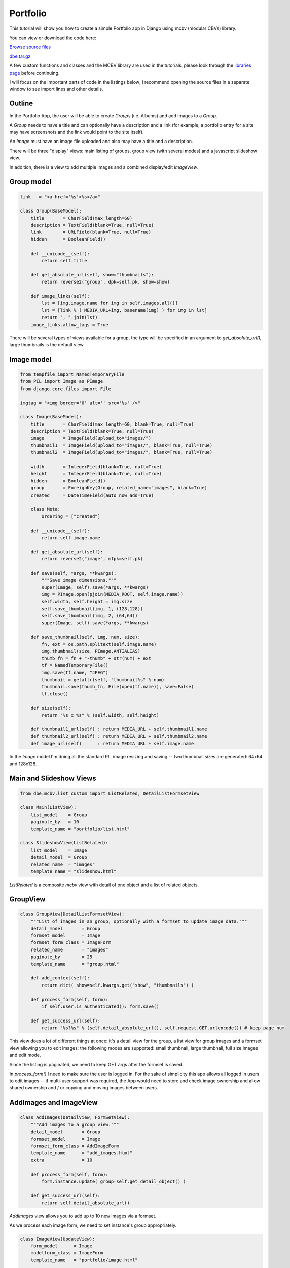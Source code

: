 Portfolio
=========

This tutorial will show you how to create a simple Portfolio app in Django using mcbv
(modular CBVs) library.

You can view or download the code here:

`Browse source files <https://github.com/akulakov/django/tree/master/dbe/>`_

`dbe.tar.gz <https://github.com/akulakov/django/tree/master/dbe.tar.gz>`_

A few custom functions and classes and the MCBV library are used in the tutorials, please look
through the `libraries page <libraries.html>`_ before continuing.

I will focus on the important parts of code in the listings below; I recommend opening the
source files in a separate window to see import lines and other details.

Outline
-------

In the Portfolio App, the user will be able to create `Groups` (i.e. Albums) and add images to
a `Group`.

A `Group` needs to have a title and can optionally have a description and a link (for example, a
portfolio entry for a site may have screenshots and the link would point to the site itself).

An `Image` must have an image file uploaded and also may have a title and a description.

There will be three "display" views: main listing of groups, group view (with several modes)
and a javascript slideshow view.

In addition, there is a view to add multiple images and a combined display/edit `ImageView`.

Group model
-----------

.. sourcecode:: python

    link   = "<a href='%s'>%s</a>"

    class Group(BaseModel):
        title       = CharField(max_length=60)
        description = TextField(blank=True, null=True)
        link        = URLField(blank=True, null=True)
        hidden      = BooleanField()

        def __unicode__(self):
            return self.title

        def get_absolute_url(self, show="thumbnails"):
            return reverse2("group", dpk=self.pk, show=show)

        def image_links(self):
            lst = [img.image.name for img in self.images.all()]
            lst = [link % ( MEDIA_URL+img, basename(img) ) for img in lst]
            return ", ".join(lst)
        image_links.allow_tags = True

There will be several types of views available for a group, the type will be specified in an
argument to `get_absolute_url(),` large thumbnails is the default view.

Image model
-----------

.. sourcecode:: python

    from tempfile import NamedTemporaryFile
    from PIL import Image as PImage
    from django.core.files import File

    imgtag = "<img border='0' alt='' src='%s' />"

    class Image(BaseModel):
        title       = CharField(max_length=60, blank=True, null=True)
        description = TextField(blank=True, null=True)
        image       = ImageField(upload_to="images/")
        thumbnail1  = ImageField(upload_to="images/", blank=True, null=True)
        thumbnail2  = ImageField(upload_to="images/", blank=True, null=True)

        width       = IntegerField(blank=True, null=True)
        height      = IntegerField(blank=True, null=True)
        hidden      = BooleanField()
        group       = ForeignKey(Group, related_name="images", blank=True)
        created     = DateTimeField(auto_now_add=True)

        class Meta:
            ordering = ["created"]

        def __unicode__(self):
            return self.image.name

        def get_absolute_url(self):
            return reverse2("image", mfpk=self.pk)

        def save(self, *args, **kwargs):
            """Save image dimensions."""
            super(Image, self).save(*args, **kwargs)
            img = PImage.open(pjoin(MEDIA_ROOT, self.image.name))
            self.width, self.height = img.size
            self.save_thumbnail(img, 1, (128,128))
            self.save_thumbnail(img, 2, (64,64))
            super(Image, self).save(*args, **kwargs)

        def save_thumbnail(self, img, num, size):
            fn, ext = os.path.splitext(self.image.name)
            img.thumbnail(size, PImage.ANTIALIAS)
            thumb_fn = fn + "-thumb" + str(num) + ext
            tf = NamedTemporaryFile()
            img.save(tf.name, "JPEG")
            thumbnail = getattr(self, "thumbnail%s" % num)
            thumbnail.save(thumb_fn, File(open(tf.name)), save=False)
            tf.close()

        def size(self):
            return "%s x %s" % (self.width, self.height)

        def thumbnail1_url(self) : return MEDIA_URL + self.thumbnail1.name
        def thumbnail2_url(self) : return MEDIA_URL + self.thumbnail2.name
        def image_url(self)      : return MEDIA_URL + self.image.name

In the `Image` model I'm doing all the standard PIL image resizing and saving -- two thumbnail
sizes are generated: 64x64 and 128x128.

Main and Slideshow Views
------------------------

.. sourcecode:: python

    from dbe.mcbv.list_custom import ListRelated, DetailListFormsetView

    class Main(ListView):
        list_model    = Group
        paginate_by   = 10
        template_name = "portfolio/list.html"

    class SlideshowView(ListRelated):
        list_model    = Image
        detail_model  = Group
        related_name  = "images"
        template_name = "slideshow.html"

`ListRelated` is a composite `mcbv` view with detail of one object and a list of related objects.

GroupView
---------

.. sourcecode:: python

    class GroupView(DetailListFormsetView):
        """List of images in an group, optionally with a formset to update image data."""
        detail_model       = Group
        formset_model      = Image
        formset_form_class = ImageForm
        related_name       = "images"
        paginate_by        = 25
        template_name      = "group.html"

        def add_context(self):
            return dict( show=self.kwargs.get("show", "thumbnails") )

        def process_form(self, form):
            if self.user.is_authenticated(): form.save()

        def get_success_url(self):
            return "%s?%s" % (self.detail_absolute_url(), self.request.GET.urlencode()) # keep page num

This view does a lot of different things at once: it's a detail view for the group, a list view
for group images and a formset view allowing you to edit images; the following modes are
supported: small thumbnail, large thumbnail, full size images and edit mode.

Since the listing is paginated, we need to keep GET args after the formset is saved.

In `process_form()` I need to make sure the user is logged in. For the sake of simplicity this
app allows all logged in users to edit images -- if multi-user support was required, the App
would need to store and check image ownership and allow shared ownership and / or copying and
moving images between users.


AddImages and ImageView
-----------------------

.. sourcecode:: python

    class AddImages(DetailView, FormSetView):
        """Add images to a group view."""
        detail_model       = Group
        formset_model      = Image
        formset_form_class = AddImageForm
        template_name      = "add_images.html"
        extra              = 10

        def process_form(self, form):
            form.instance.update( group=self.get_detail_object() )

        def get_success_url(self):
            return self.detail_absolute_url()

`AddImages` view allows you to add up to 10 new images via a formset.

As we process each image form, we need to set instance's group appropriately.

.. sourcecode:: python

    class ImageView(UpdateView):
        form_model      = Image
        modelform_class = ImageForm
        template_name   = "portfolio/image.html"

        def form_valid(self, form):
            if self.user.is_authenticated(): form.save()

A context processor is used to add a couple of objects to template context:

.. sourcecode:: python

    def portfolio_context(request):
        return dict(user=request.user, media_url=MEDIA_URL)

Forms
-----

.. sourcecode:: python

    class ImageForm(FormsetModelForm):
        class Meta:
            model   = Image
            exclude = "image width height hidden group thumbnail1 thumbnail2".split()
            attrs   = dict(cols=70)
            widgets = dict( description=f.Textarea(attrs=attrs) )

    class AddImageForm(f.ModelForm):
        class Meta:
            model   = Image
            exclude = "width height hidden group thumbnail1 thumbnail2".split()
            attrs   = dict(cols=70, rows=2)
            widgets = dict( description=f.Textarea(attrs=attrs) )

Due to an issue with modelformset factory, I'm using `utils.FormsetModelForm` to omit the id
field when displaying the formset.

Main Listing Template
---------------------

.. sourcecode:: django

    <!-- Groups  -->
    <ul>
        {% for group in group_list %}
            <div class="group">
            <div class="header">
                <div class="ltitle">
                <a href="{% url 'slideshow' group.pk %}">{{ group.title }}</a> ({{ group.images.count }} slides)
                {% if user.is_authenticated %}
                    <span class="edit"><a href="{{ group.get_absolute_url }}">edit</a></span>
                {% endif %}
                </div>
                {{ group.description }}
            </div>

            <ul class="group">
                {% for img in group.images.all|slice:":6" %}
                    <a href="{{ img.get_absolute_url }}">
                        <img border="0" alt="" src="{{ img.thumbnail2_url }}" /></a>
                {% endfor %}
                {% if group.images.count > 6 %}
                    <a class="more" href="{{ group.get_absolute_url }}">...</a>
                {% endif %}
            </ul>
            </div>
        {% endfor %}
    </ul>

    {% include "paginator.html" %}

Nothing unusual here except for the use of `slice` filter to limit the number of displayed images.

.. image:: _static/img/pf-list.gif
    :class: screenshot

SlideshowView
-------------

.. sourcecode:: django

    <div class="main">
        <div class="title">{{ group.title }}</div>

            <!-- EDIT LINK -->
            {% if user.is_authenticated %}
                <div class="right"> <a href="{% url 'group' group.pk 'edit' %}">edit</a> </div>
                <br /> <br />
            {% endif %}

            <div id="slides">
            <div class="slides_container">
            {% for img in image_list %}

                <!-- SLIDE -->
                <div class="slide">
                    <a href="{{ img.image_url }}">
                    <img border="0" alt="" src="{{ img.image_url }}"
                            {% if img.height > 540 %} height="540" {% endif %}>
                    </a>
                  <div class="caption" style="bottom:0">
                      <p>{% if img.title %} {{ img.title }} - {% endif %}{{ img.description }}</p>
                  </div>
                </div>

            {% endfor %}

            </div>
            <a href="#" class="prev"><img src="{{ media_url }}img/arrow-prev.png" width="24" height="43" alt="Arrow Prev"></a>
            <a href="#" class="next"><img src="{{ media_url }}img/arrow-next.png" width="24" height="43" alt="Arrow Next"></a>
            </div>
        </div>
    </div>

I am omitting slideshow javascript code to keep things short -- you can view it in
portfolio.html file.

.. image:: _static/img/pf-slide.gif
    :class: screenshot

GroupView
---------

.. sourcecode:: django

    <div class="main">

            <div class="title">{{ group.title }}</div>
                <div class="right">
                View:
                <a href="{% url 'group' group.pk 'thumbnails' %}">thumbnails</a>
                <a href="{% url 'group' group.pk 'thumbnails2' %}">small thumbnails</a>
                <a href="{% url 'group' group.pk 'full' %}">full</a>
                {% if user.is_authenticated %}
                    <a href="{% url 'group' group.pk 'edit' %}">edit</a> |
                    <a href="{% url 'add_images' group.pk %}">add images</a>
                {% endif %}
                </div>
                <br /> <br />
                {% include "messages.html" %}
                <br />

                {% if show == "edit" %}
                    <form action="" method="POST">{% csrf_token %}
                    {{ formset.management_form }}
                {% endif %}

                {% for form in formset %}
                    {{ form.id }}
                    {% with form.instance as img %}

                    <!-- FULL VIEW  -->
                    {% if show == "full" %}
                        <div>
                          <h1>{{ img.title }}</h1>
                            <a href="{{ img.image_url }}">
                            <img border="0" alt="" src="{{ img.image_url }}" alt="Slide {{ forloop.counter|add:'1' }}">
                            </a>
                          <p>{{ img.description }}</p>
                        </div>
                    {% endif %}

                    <!-- EDIT VIEW  -->
                    {% if show == "edit" %}
                        <div class="edit">
                        <a href="{{ img.get_absolute_url }}" >
                            <img class="edit-thumb" border="0" alt="" src="{{ img.thumbnail2_url }}" /></a>

                        <table class="edit-table">
                            {% for fld in form %}
                                <tr><td>{{ fld.label }}</td>
                                <td class="field">{{ fld }} {{ fld.errors }}</td>
                                </tr>
                            {% endfor %}
                        </table>
                        <div class="clear"></div>
                        </div>
                    {% endif %}

                    <!-- THUMBNAILS VIEW  -->
                    {% if show == "thumbnails" or show == "thumbnails2" %}

                    <div class="{% if show == "thumbnails" %}thumbnails{% else %}thumbnails2{% endif %}">
                        <a href="{{ img.get_absolute_url }}"><img border="0" alt="" src="{% if show == "thumbnails" %}{{ img.thumbnail1_url }}{% else %}{{ img.thumbnail2_url }}{% endif %}" /></a>
                        <br />
                        <div class="thumbnail">{{ img.title }}&nbsp;{% if img.rating %}[{{ img.rating }}]{% endif %}</div>
                    </div>
                    {% endif %}

                    {% endwith %}
                {% endfor %}

                {% if show == "edit" %}
                    <div id="update"><input type="submit" value="Update"></form></div>
                {% endif %}
            </div>

        {% include "paginator.html" %}
    </div>

Three screenshots below show three view modes:

.. image:: _static/img/pf-group.gif
    :class: screenshot

.. image:: _static/img/pf-small.gif
    :class: screenshot

.. image:: _static/img/pf-edit.gif
    :class: screenshot

AddImages View
--------------

.. sourcecode:: django

    <div class="main">
        <form action="" method="POST" enctype="multipart/form-data">{% csrf_token %}
        <div id="submit"><input id="submit-btn" type="submit" value="Save"></div>
        <div class="clear"></div>
            {{ formset.management_form }}

            <!-- FOR EACH FORM -->
            {% for form in formset %}
                <fieldset class="module aligned">
                    {{ form.id }}

                    <!-- FOR EACH FIELD -->
                    {% for fld in form %}
                        <div class="form-row">
                            <label class="{% if fld.field.required %} required {% endif %}">{{ fld.label }}</label>
                            {{ fld }}
                        </div>
                    {% endfor %}

                </fieldset><br />
            {% endfor %}

            <div id="submit"><input id="submit-btn" type="submit" value="Save"></div>
        </form>
    </div>


..standard formset template, and the here's what it looks like:

.. image:: _static/img/pf-add.gif
    :class: screenshot

ImageView
---------

.. sourcecode:: django

    <div class="main">
        <!-- Image -->
        {% if image.title %}
            <div class="title">{{ image.title }}</div>
        {% endif %}

        <div id="img-desc">
            <img border="0" alt="" src="{{ image.image_url }}" {% if image.width > 800 %} width="800" {% endif %} />

            <div id="edit-view">
                {% if not view.edit and user.is_authenticated %} <a href="?edit=1">edit</a> {% endif %}
            </div>

            <form id="image" action="" method="post" accept-charset="utf-8">{% csrf_token %}
                {% if view.edit %}
                <table id="update-form">

                    <tr>
                    {% for field in modelform %}
                        <td>{{ field.label }}</td>
                    {% endfor %}
                    </tr>

                    <tr>
                    {% for field in modelform %}
                        <td>{{ field }} {{ field.errors }}</td>
                    {% endfor %}
                    </tr>
                </table>
                <ul><input type="submit" value="Update" /></ul>
            {% else %}
                <p>{{ image.description }}</p>
            {% endif %}
            </form>
        </div>

    </div>

This template is a good example of displaying / editing a record with the same template and view.

.. image:: _static/img/pf-image.gif
    :class: screenshot
